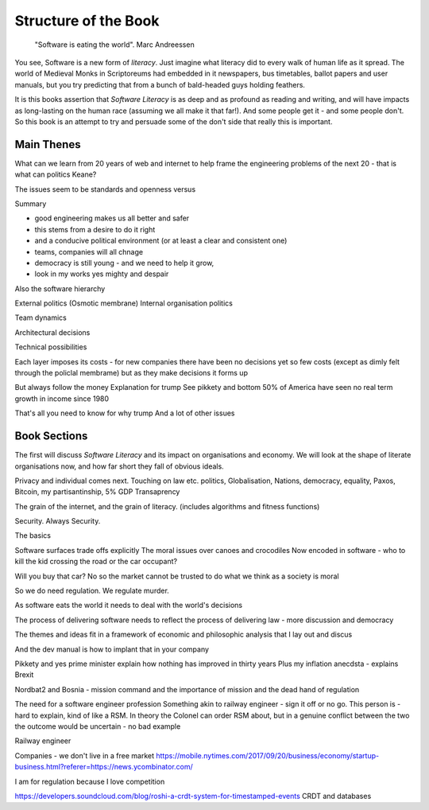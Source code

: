=======================
Structure of the Book
=======================

.. pull-quote::
   
    "Software is eating the world".
    Marc Andreessen
    
You see, Software is a new form of *literacy*.  Just imagine
what literacy did to every walk of human life as it spread. The world
of Medieval Monks in Scriptoreums had embedded in it newspapers, bus
timetables, ballot papers and user manuals, but you try predicting
that from a bunch of bald-headed guys holding feathers.  

It is this books assertion that *Software Literacy* is as deep and as
profound as reading and writing, and will have impacts as long-lasting
on the human race (assuming we all make it that far!).  And some people
get it - and some people don't.  So this book is an attempt to try and
persuade some of the don't side that really this is important. 

Main Thenes
-----------

What can we learn from 20 years of web and internet to help frame the engineering problems of the next 20 - that is what can politics Keane?

The issues seem to be standards and openness versus 

Summary

- good engineering makes us all better and safer
- this stems from a desire to do it right 
- and a conducive political environment  (or at least a clear and consistent one)
- teams, companies will all chnage
- democracy is still young - and we need to help it grow,
- look in my works yes mighty and despair


Also the software hierarchy

External politics
(Osmotic membrane)
Internal organisation politics

Team dynamics

Architectural decisions

Technical possibilities 

Each layer imposes its costs - for new companies there have been no decisions yet so few costs (except as dimly felt through the policlal membrame)  but as they make decisions it forms up

But always follow the money
Explanation for trump
See pikkety and bottom 50% of America have seen no real term growth in income since 1980

That's all you need to know for why trump
And a lot of other issues 

Book Sections
-------------

The first will discuss *Software Literacy* and its impact on
organisations and economy.  We will look at the shape of literate
organisations now, and how far short they fall of obvious ideals.

Privacy and individual comes next. Touching on law etc.
politics, Globalisation, Nations, democracy, equality, Paxos, Bitcoin, my partisantinship, 5% GDP
Transaprency

The grain of the internet, and the grain of literacy.
(includes algorithms and fitness functions)

Security. Always Security.



The basics

Software surfaces trade offs explicitly
The moral issues over canoes and crocodiles
Now encoded in software - who to kill the kid crossing the road or the car occupant?

Will you buy that car? No so the market cannot be trusted to do what we think as a society is moral

So we do need regulation. We regulate murder.

As software eats the world it needs to deal with the world's decisions

The process of delivering software needs to reflect the process of delivering law - more discussion and democracy

The themes and ideas fit in a framework of economic and philosophic analysis that I lay out and discus

And the dev manual is how to implant that in your company 



Pikkety and yes prime minister explain how nothing has improved in thirty years
Plus my inflation anecdsta - explains Brexit

Nordbat2 and Bosnia - mission command and the importance of mission and the dead hand of regulation


The need for a software engineer profession
Something akin to railway engineer - sign it off or no go.
This person is - hard to explain, kind of like a RSM. In theory the Colonel can order RSM about, but in a genuine conflict between the two the outcome would be uncertain - no bad example

Railway engineer 


Companies - we don't live in a free market
https://mobile.nytimes.com/2017/09/20/business/economy/startup-business.html?referer=https://news.ycombinator.com/

I am for regulation because I love competition 

https://developers.soundcloud.com/blog/roshi-a-crdt-system-for-timestamped-events
CRDT and databases 

